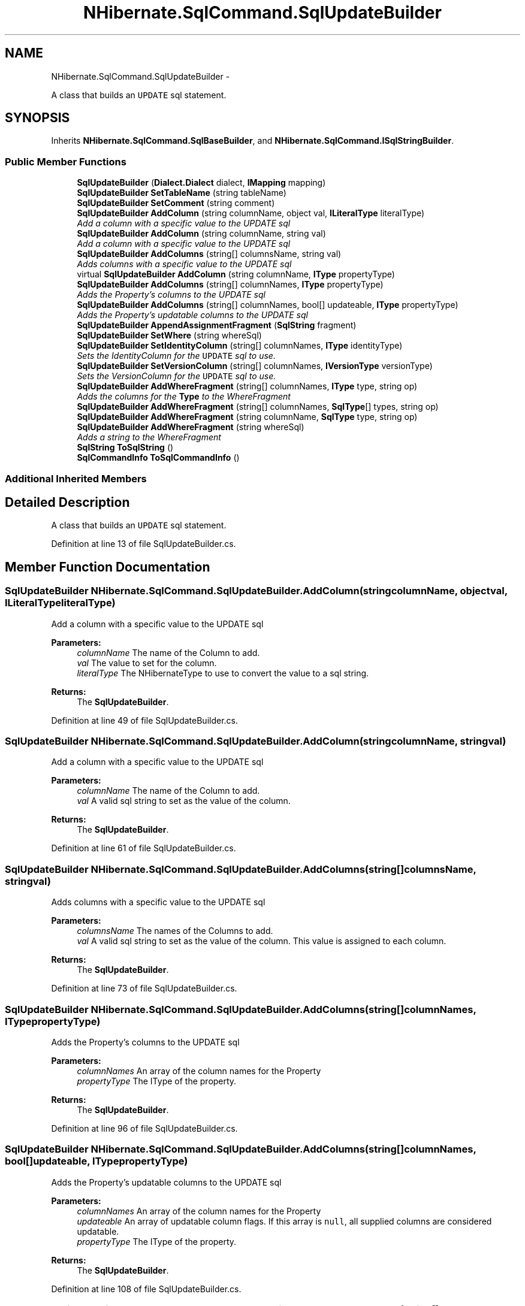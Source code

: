 .TH "NHibernate.SqlCommand.SqlUpdateBuilder" 3 "Fri Jul 5 2013" "Version 1.0" "HSA.InfoSys" \" -*- nroff -*-
.ad l
.nh
.SH NAME
NHibernate.SqlCommand.SqlUpdateBuilder \- 
.PP
A class that builds an \fCUPDATE\fP sql statement\&.  

.SH SYNOPSIS
.br
.PP
.PP
Inherits \fBNHibernate\&.SqlCommand\&.SqlBaseBuilder\fP, and \fBNHibernate\&.SqlCommand\&.ISqlStringBuilder\fP\&.
.SS "Public Member Functions"

.in +1c
.ti -1c
.RI "\fBSqlUpdateBuilder\fP (\fBDialect\&.Dialect\fP dialect, \fBIMapping\fP mapping)"
.br
.ti -1c
.RI "\fBSqlUpdateBuilder\fP \fBSetTableName\fP (string tableName)"
.br
.ti -1c
.RI "\fBSqlUpdateBuilder\fP \fBSetComment\fP (string comment)"
.br
.ti -1c
.RI "\fBSqlUpdateBuilder\fP \fBAddColumn\fP (string columnName, object val, \fBILiteralType\fP literalType)"
.br
.RI "\fIAdd a column with a specific value to the UPDATE sql \fP"
.ti -1c
.RI "\fBSqlUpdateBuilder\fP \fBAddColumn\fP (string columnName, string val)"
.br
.RI "\fIAdd a column with a specific value to the UPDATE sql \fP"
.ti -1c
.RI "\fBSqlUpdateBuilder\fP \fBAddColumns\fP (string[] columnsName, string val)"
.br
.RI "\fIAdds columns with a specific value to the UPDATE sql \fP"
.ti -1c
.RI "virtual \fBSqlUpdateBuilder\fP \fBAddColumn\fP (string columnName, \fBIType\fP propertyType)"
.br
.ti -1c
.RI "\fBSqlUpdateBuilder\fP \fBAddColumns\fP (string[] columnNames, \fBIType\fP propertyType)"
.br
.RI "\fIAdds the Property's columns to the UPDATE sql \fP"
.ti -1c
.RI "\fBSqlUpdateBuilder\fP \fBAddColumns\fP (string[] columnNames, bool[] updateable, \fBIType\fP propertyType)"
.br
.RI "\fIAdds the Property's updatable columns to the UPDATE sql \fP"
.ti -1c
.RI "\fBSqlUpdateBuilder\fP \fBAppendAssignmentFragment\fP (\fBSqlString\fP fragment)"
.br
.ti -1c
.RI "\fBSqlUpdateBuilder\fP \fBSetWhere\fP (string whereSql)"
.br
.ti -1c
.RI "\fBSqlUpdateBuilder\fP \fBSetIdentityColumn\fP (string[] columnNames, \fBIType\fP identityType)"
.br
.RI "\fISets the IdentityColumn for the \fCUPDATE\fP sql to use\&. \fP"
.ti -1c
.RI "\fBSqlUpdateBuilder\fP \fBSetVersionColumn\fP (string[] columnNames, \fBIVersionType\fP versionType)"
.br
.RI "\fISets the VersionColumn for the \fCUPDATE\fP sql to use\&. \fP"
.ti -1c
.RI "\fBSqlUpdateBuilder\fP \fBAddWhereFragment\fP (string[] columnNames, \fBIType\fP type, string op)"
.br
.RI "\fIAdds the columns for the \fBType\fP to the WhereFragment \fP"
.ti -1c
.RI "\fBSqlUpdateBuilder\fP \fBAddWhereFragment\fP (string[] columnNames, \fBSqlType\fP[] types, string op)"
.br
.ti -1c
.RI "\fBSqlUpdateBuilder\fP \fBAddWhereFragment\fP (string columnName, \fBSqlType\fP type, string op)"
.br
.ti -1c
.RI "\fBSqlUpdateBuilder\fP \fBAddWhereFragment\fP (string whereSql)"
.br
.RI "\fIAdds a string to the WhereFragment \fP"
.ti -1c
.RI "\fBSqlString\fP \fBToSqlString\fP ()"
.br
.ti -1c
.RI "\fBSqlCommandInfo\fP \fBToSqlCommandInfo\fP ()"
.br
.in -1c
.SS "Additional Inherited Members"
.SH "Detailed Description"
.PP 
A class that builds an \fCUPDATE\fP sql statement\&. 


.PP
Definition at line 13 of file SqlUpdateBuilder\&.cs\&.
.SH "Member Function Documentation"
.PP 
.SS "\fBSqlUpdateBuilder\fP NHibernate\&.SqlCommand\&.SqlUpdateBuilder\&.AddColumn (stringcolumnName, objectval, \fBILiteralType\fPliteralType)"

.PP
Add a column with a specific value to the UPDATE sql 
.PP
\fBParameters:\fP
.RS 4
\fIcolumnName\fP The name of the Column to add\&.
.br
\fIval\fP The value to set for the column\&.
.br
\fIliteralType\fP The NHibernateType to use to convert the value to a sql string\&.
.RE
.PP
\fBReturns:\fP
.RS 4
The \fBSqlUpdateBuilder\fP\&.
.RE
.PP

.PP
Definition at line 49 of file SqlUpdateBuilder\&.cs\&.
.SS "\fBSqlUpdateBuilder\fP NHibernate\&.SqlCommand\&.SqlUpdateBuilder\&.AddColumn (stringcolumnName, stringval)"

.PP
Add a column with a specific value to the UPDATE sql 
.PP
\fBParameters:\fP
.RS 4
\fIcolumnName\fP The name of the Column to add\&.
.br
\fIval\fP A valid sql string to set as the value of the column\&.
.RE
.PP
\fBReturns:\fP
.RS 4
The \fBSqlUpdateBuilder\fP\&.
.RE
.PP

.PP
Definition at line 61 of file SqlUpdateBuilder\&.cs\&.
.SS "\fBSqlUpdateBuilder\fP NHibernate\&.SqlCommand\&.SqlUpdateBuilder\&.AddColumns (string[]columnsName, stringval)"

.PP
Adds columns with a specific value to the UPDATE sql 
.PP
\fBParameters:\fP
.RS 4
\fIcolumnsName\fP The names of the Columns to add\&.
.br
\fIval\fP A valid sql string to set as the value of the column\&. This value is assigned to each column\&.
.RE
.PP
\fBReturns:\fP
.RS 4
The \fBSqlUpdateBuilder\fP\&.
.RE
.PP

.PP
Definition at line 73 of file SqlUpdateBuilder\&.cs\&.
.SS "\fBSqlUpdateBuilder\fP NHibernate\&.SqlCommand\&.SqlUpdateBuilder\&.AddColumns (string[]columnNames, \fBIType\fPpropertyType)"

.PP
Adds the Property's columns to the UPDATE sql 
.PP
\fBParameters:\fP
.RS 4
\fIcolumnNames\fP An array of the column names for the Property
.br
\fIpropertyType\fP The IType of the property\&.
.RE
.PP
\fBReturns:\fP
.RS 4
The \fBSqlUpdateBuilder\fP\&.
.RE
.PP

.PP
Definition at line 96 of file SqlUpdateBuilder\&.cs\&.
.SS "\fBSqlUpdateBuilder\fP NHibernate\&.SqlCommand\&.SqlUpdateBuilder\&.AddColumns (string[]columnNames, bool[]updateable, \fBIType\fPpropertyType)"

.PP
Adds the Property's updatable columns to the UPDATE sql 
.PP
\fBParameters:\fP
.RS 4
\fIcolumnNames\fP An array of the column names for the Property
.br
\fIupdateable\fP An array of updatable column flags\&. If this array is \fCnull\fP, all supplied columns are considered updatable\&.
.br
\fIpropertyType\fP The IType of the property\&.
.RE
.PP
\fBReturns:\fP
.RS 4
The \fBSqlUpdateBuilder\fP\&.
.RE
.PP

.PP
Definition at line 108 of file SqlUpdateBuilder\&.cs\&.
.SS "\fBSqlUpdateBuilder\fP NHibernate\&.SqlCommand\&.SqlUpdateBuilder\&.AddWhereFragment (string[]columnNames, \fBIType\fPtype, stringop)"

.PP
Adds the columns for the \fBType\fP to the WhereFragment 
.PP
\fBParameters:\fP
.RS 4
\fIcolumnNames\fP The names of the columns to add\&.
.br
\fItype\fP The IType of the property\&.
.br
\fIop\fP The operator to put between the column name and value\&.
.RE
.PP
\fBReturns:\fP
.RS 4
The \fBSqlUpdateBuilder\fP
.RE
.PP

.PP
Definition at line 173 of file SqlUpdateBuilder\&.cs\&.
.SS "\fBSqlUpdateBuilder\fP NHibernate\&.SqlCommand\&.SqlUpdateBuilder\&.AddWhereFragment (stringwhereSql)"

.PP
Adds a string to the WhereFragment 
.PP
\fBParameters:\fP
.RS 4
\fIwhereSql\fP A well formed sql string with no parameters\&.
.RE
.PP
\fBReturns:\fP
.RS 4
The \fBSqlUpdateBuilder\fP
.RE
.PP

.PP
Definition at line 211 of file SqlUpdateBuilder\&.cs\&.
.SS "\fBSqlUpdateBuilder\fP NHibernate\&.SqlCommand\&.SqlUpdateBuilder\&.SetIdentityColumn (string[]columnNames, \fBIType\fPidentityType)"

.PP
Sets the IdentityColumn for the \fCUPDATE\fP sql to use\&. 
.PP
\fBParameters:\fP
.RS 4
\fIcolumnNames\fP An array of the column names for the Property
.br
\fIidentityType\fP The IType of the Identity Property\&.
.RE
.PP
\fBReturns:\fP
.RS 4
The \fBSqlUpdateBuilder\fP\&.
.RE
.PP

.PP
Definition at line 146 of file SqlUpdateBuilder\&.cs\&.
.SS "\fBSqlUpdateBuilder\fP NHibernate\&.SqlCommand\&.SqlUpdateBuilder\&.SetVersionColumn (string[]columnNames, \fBIVersionType\fPversionType)"

.PP
Sets the VersionColumn for the \fCUPDATE\fP sql to use\&. 
.PP
\fBParameters:\fP
.RS 4
\fIcolumnNames\fP An array of the column names for the Property
.br
\fIversionType\fP The IVersionType of the Version Property\&.
.RE
.PP
\fBReturns:\fP
.RS 4
The \fBSqlUpdateBuilder\fP\&.
.RE
.PP

.PP
Definition at line 159 of file SqlUpdateBuilder\&.cs\&.
.SS "\fBSqlString\fP NHibernate\&.SqlCommand\&.SqlUpdateBuilder\&.ToSqlString ()"

.PP

.PP
Implements \fBNHibernate\&.SqlCommand\&.ISqlStringBuilder\fP\&.
.PP
Definition at line 224 of file SqlUpdateBuilder\&.cs\&.

.SH "Author"
.PP 
Generated automatically by Doxygen for HSA\&.InfoSys from the source code\&.
